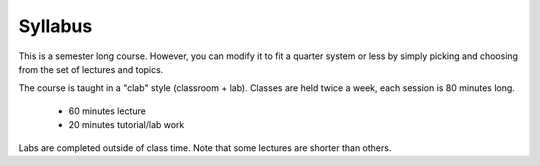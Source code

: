 .. _doc_syllabus:


Syllabus
==================
This is a semester long course. However, you can modify it to fit a quarter system or less by simply picking and choosing from the set of lectures and topics.

The course is taught in a "clab" style (classroom + lab). Classes are held twice a week, each session is 80 minutes long.

	* 60 minutes lecture
	* 20 minutes tutorial/lab work

Labs are completed outside of class time. Note that some lectures are shorter than others.

.. raw:: html

    <iframe width="560" height="920" src="https://docs.google.com/spreadsheets/d/e/2PACX-1vRZfCFmMSZpc5-ChvYA_J2xg_euXjU3Du0MjRwhivxSe9TMqpv0yOp_lt74RCyA0rPjkQkP4qh6n35g/pubhtml?widget=true&amp;headers=false" frameborder="0" allowfullscreen></iframe>

